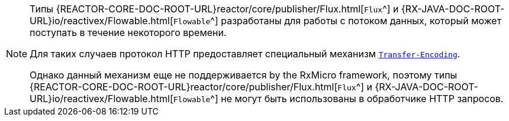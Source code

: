 [NOTE]
====
Типы
{REACTOR-CORE-DOC-ROOT-URL}reactor/core/publisher/Flux.html[`Flux`^] и
{RX-JAVA-DOC-ROOT-URL}io/reactivex/Flowable.html[`Flowable`^]
разработаны для работы с потоком данных, который может поступать в течение некоторого времени.

Для таких случаев протокол HTTP предоставляет специальный механизм https://developer.mozilla.org/en-US/docs/Web/HTTP/Headers/Transfer-Encoding[`Transfer-Encoding`^].

Однако данный механизм еще не поддерживается by the RxMicro framework, поэтому типы
{REACTOR-CORE-DOC-ROOT-URL}reactor/core/publisher/Flux.html[`Flux`^] и
{RX-JAVA-DOC-ROOT-URL}io/reactivex/Flowable.html[`Flowable`^]
не могут быть использованы в обработчике HTTP запросов.
====